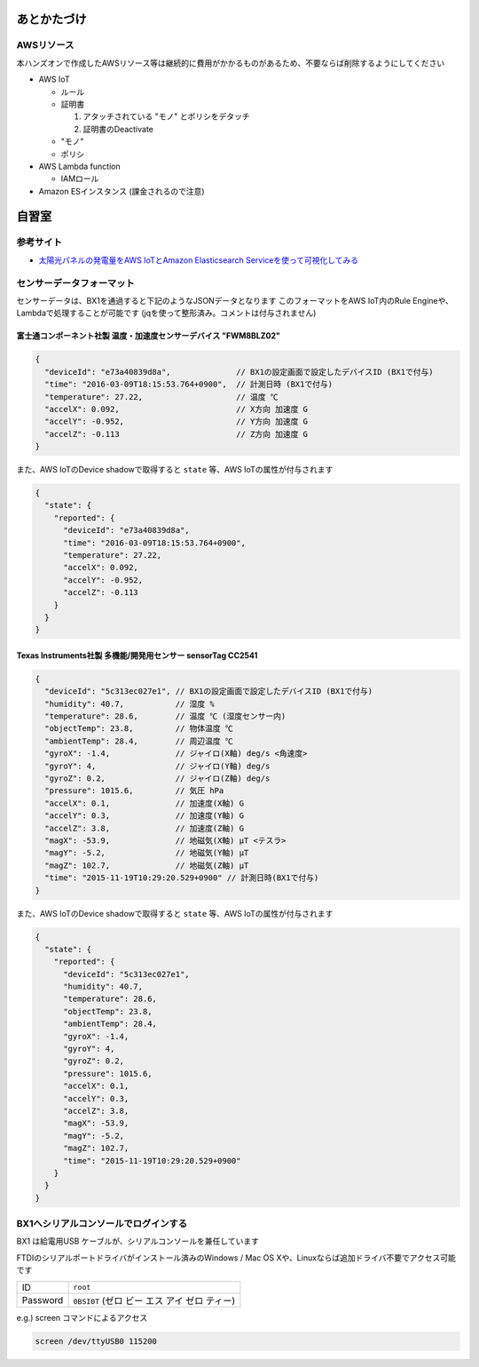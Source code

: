 あとかたづけ
============

AWSリソース
-----------

本ハンズオンで作成したAWSリソース等は継続的に費用がかかるものがあるため、不要ならば削除するようにしてください

* AWS IoT

  * ルール
  * 証明書

    #. アタッチされている "モノ" とポリシをデタッチ
    #. 証明書のDeactivate

  * "モノ"
  * ポリシ

* AWS Lambda function

  * IAMロール

* Amazon ESインスタンス (課金されるので注意)

自習室
======

参考サイト
----------

* `太陽光パネルの発電量をAWS IoTとAmazon Elasticsearch Serviceを使って可視化してみる <http://qiita.com/ToshiakiEnami/items/7b4b3090f3687979d21a>`_

.. _sensordata:

センサーデータフォーマット
--------------------------

センサーデータは、BX1を通過すると下記のようなJSONデータとなります
このフォーマットをAWS IoT内のRule Engineや、Lambdaで処理することが可能です
(jqを使って整形済み。コメントは付与されません)

富士通コンポーネント社製 温度・加速度センサーデバイス "FWM8BLZ02"
~~~~~~~~~~~~~~~~~~~~~~~~~~~~~~~~~~~~~~~~~~~~~~~~~~~~~~~~~~~~~~~~~

.. code-block:: json

    {
      "deviceId": "e73a40839d8a",              // BX1の設定画面で設定したデバイスID (BX1で付与)
      "time": "2016-03-09T18:15:53.764+0900",  // 計測日時 (BX1で付与)
      "temperature": 27.22,                    // 温度 ℃
      "accelX": 0.092,                         // X方向 加速度 G
      "accelY": -0.952,                        // Y方向 加速度 G
      "accelZ": -0.113                         // Z方向 加速度 G
    }

また、AWS IoTのDevice shadowで取得すると ``state`` 等、AWS IoTの属性が付与されます

.. code-block:: json

    {
      "state": {
        "reported": {
          "deviceId": "e73a40839d8a",
          "time": "2016-03-09T18:15:53.764+0900",
          "temperature": 27.22,
          "accelX": 0.092,
          "accelY": -0.952,
          "accelZ": -0.113
        }
      }
    }

Texas Instruments社製 多機能/開発用センサー sensorTag CC2541
~~~~~~~~~~~~~~~~~~~~~~~~~~~~~~~~~~~~~~~~~~~~~~~~~~~~~~~~~~~~

.. code-block:: json

    {
      "deviceId": "5c313ec027e1", // BX1の設定画面で設定したデバイスID (BX1で付与)
      "humidity": 40.7,           // 湿度 %
      "temperature": 28.6,        // 温度 ℃ (湿度センサー内)
      "objectTemp": 23.8,         // 物体温度 ℃
      "ambientTemp": 28.4,        // 周辺温度 ℃
      "gyroX": -1.4,              // ジャイロ(X軸) deg/s <角速度>
      "gyroY": 4,                 // ジャイロ(Y軸) deg/s
      "gyroZ": 0.2,               // ジャイロ(Z軸) deg/s
      "pressure": 1015.6,         // 気圧 hPa
      "accelX": 0.1,              // 加速度(X軸) G
      "accelY": 0.3,              // 加速度(Y軸) G
      "accelZ": 3.8,              // 加速度(Z軸) G
      "magX": -53.9,              // 地磁気(X軸) μT <テスラ>
      "magY": -5.2,               // 地磁気(Y軸) μT
      "magZ": 102.7,              // 地磁気(Z軸) μT
      "time": "2015-11-19T10:29:20.529+0900" // 計測日時(BX1で付与)
    }

また、AWS IoTのDevice shadowで取得すると ``state`` 等、AWS IoTの属性が付与されます

.. code-block:: json

    {
      "state": {
        "reported": {
          "deviceId": "5c313ec027e1",
          "humidity": 40.7,
          "temperature": 28.6,
          "objectTemp": 23.8,
          "ambientTemp": 28.4,
          "gyroX": -1.4,
          "gyroY": 4,
          "gyroZ": 0.2,
          "pressure": 1015.6,
          "accelX": 0.1,
          "accelY": 0.3,
          "accelZ": 3.8,
          "magX": -53.9,
          "magY": -5.2,
          "magZ": 102.7,
          "time": "2015-11-19T10:29:20.529+0900"
        }
      }
    }

BX1へシリアルコンソールでログインする
-------------------------------------

BX1 は給電用USB ケーブルが、シリアルコンソールを兼任しています

FTDIのシリアルポートドライバがインストール済みのWindows / Mac OS Xや、Linuxならば追加ドライバ不要でアクセス可能です

+----------+----------------------------------------------+
| ID       | ``root``                                     |
+----------+----------------------------------------------+
| Password | ``0BSI0T`` (ゼロ ビー エス アイ ゼロ ティー) |
+----------+----------------------------------------------+

e.g.) screen コマンドによるアクセス

.. code-block:: none

  screen /dev/ttyUSB0 115200
